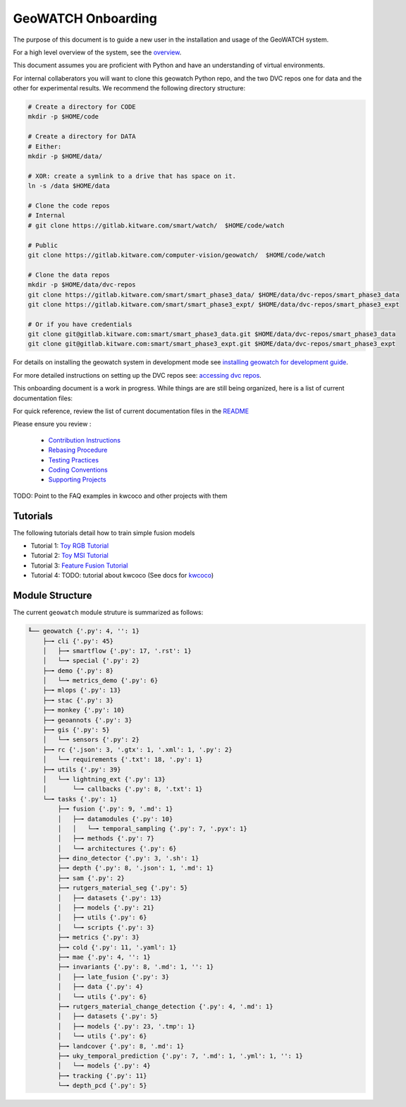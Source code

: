 *******************
GeoWATCH Onboarding
*******************

The purpose of this document is to guide a new user in the installation and
usage of the GeoWATCH system.

For a high level overview of the system, see the `overview <overview.rst>`_.

This document assumes you are proficient with Python and have an understanding
of virtual environments.


For internal collaberators you will want to clone this geowatch Python repo, and
the two DVC repos one for data and the other for experimental results. We
recommend the following directory structure:

.. code:: bash

   # Create a directory for CODE
   mkdir -p $HOME/code

   # Create a directory for DATA
   # Either:
   mkdir -p $HOME/data/

   # XOR: create a symlink to a drive that has space on it.
   ln -s /data $HOME/data

   # Clone the code repos
   # Internal
   # git clone https://gitlab.kitware.com/smart/watch/  $HOME/code/watch

   # Public
   git clone https://gitlab.kitware.com/computer-vision/geowatch/  $HOME/code/watch

   # Clone the data repos
   mkdir -p $HOME/data/dvc-repos
   git clone https://gitlab.kitware.com/smart/smart_phase3_data/ $HOME/data/dvc-repos/smart_phase3_data
   git clone https://gitlab.kitware.com/smart/smart_phase3_expt/ $HOME/data/dvc-repos/smart_phase3_expt

   # Or if you have credentials
   git clone git@gitlab.kitware.com:smart/smart_phase3_data.git $HOME/data/dvc-repos/smart_phase3_data
   git clone git@gitlab.kitware.com:smart/smart_phase3_expt.git $HOME/data/dvc-repos/smart_phase3_expt


For details on installing the geowatch system in development mode see
`installing geowatch for development guide <environment/installing_geowatch.rst>`_.

For more detailed instructions on setting up the DVC repos see:
`accessing dvc repos <data/access_dvc_repos.rst>`_.


This onboarding document is a work in progress. While things are are still
being organized, here is a list of current documentation files:


For quick reference, review the list of current documentation files in the `README <../../README.rst>`_


Please ensure you review :

  + `Contribution Instructions <development/contribution_instructions.rst>`_

  + `Rebasing Procedure <development/rebasing_procedure.rst>`_

  + `Testing Practices <testing/testing_practices.rst>`_

  + `Coding Conventions <development/coding_conventions.rst>`_

  + `Supporting Projects <misc/supporting_projects.rst>`_


TODO: Point to the FAQ examples in kwcoco and other projects with them


Tutorials
---------

The following tutorials detail how to train simple fusion models


* Tutorial 1: `Toy RGB Tutorial <./tutorial/tutorial1_rgb_network.sh>`_

* Tutorial 2: `Toy MSI Tutorial <./tutorial/tutorial2_msi_network.sh>`_

* Tutorial 3: `Feature Fusion Tutorial <./tutorial/tutorial3_feature_fusion.sh>`_

* Tutorial 4: TODO: tutorial about kwcoco (See docs for `kwcoco <https://gitlab.kitware.com/computer-vision/kwcoco>`_)


Module Structure
-----------------

The current ``geowatch`` module struture is summarized as follows:

.. Generated via: python ~/code/watch/dev/maintain/repo_structure_for_readme.py

.. code:: bash

    ╙── geowatch {'.py': 4, '': 1}
        ├─╼ cli {'.py': 45}
        │   ├─╼ smartflow {'.py': 17, '.rst': 1}
        │   └─╼ special {'.py': 2}
        ├─╼ demo {'.py': 8}
        │   └─╼ metrics_demo {'.py': 6}
        ├─╼ mlops {'.py': 13}
        ├─╼ stac {'.py': 3}
        ├─╼ monkey {'.py': 10}
        ├─╼ geoannots {'.py': 3}
        ├─╼ gis {'.py': 5}
        │   └─╼ sensors {'.py': 2}
        ├─╼ rc {'.json': 3, '.gtx': 1, '.xml': 1, '.py': 2}
        │   └─╼ requirements {'.txt': 18, '.py': 1}
        ├─╼ utils {'.py': 39}
        │   └─╼ lightning_ext {'.py': 13}
        │       └─╼ callbacks {'.py': 8, '.txt': 1}
        └─╼ tasks {'.py': 1}
            ├─╼ fusion {'.py': 9, '.md': 1}
            │   ├─╼ datamodules {'.py': 10}
            │   │   └─╼ temporal_sampling {'.py': 7, '.pyx': 1}
            │   ├─╼ methods {'.py': 7}
            │   └─╼ architectures {'.py': 6}
            ├─╼ dino_detector {'.py': 3, '.sh': 1}
            ├─╼ depth {'.py': 8, '.json': 1, '.md': 1}
            ├─╼ sam {'.py': 2}
            ├─╼ rutgers_material_seg {'.py': 5}
            │   ├─╼ datasets {'.py': 13}
            │   ├─╼ models {'.py': 21}
            │   ├─╼ utils {'.py': 6}
            │   └─╼ scripts {'.py': 3}
            ├─╼ metrics {'.py': 3}
            ├─╼ cold {'.py': 11, '.yaml': 1}
            ├─╼ mae {'.py': 4, '': 1}
            ├─╼ invariants {'.py': 8, '.md': 1, '': 1}
            │   ├─╼ late_fusion {'.py': 3}
            │   ├─╼ data {'.py': 4}
            │   └─╼ utils {'.py': 6}
            ├─╼ rutgers_material_change_detection {'.py': 4, '.md': 1}
            │   ├─╼ datasets {'.py': 5}
            │   ├─╼ models {'.py': 23, '.tmp': 1}
            │   └─╼ utils {'.py': 6}
            ├─╼ landcover {'.py': 8, '.md': 1}
            ├─╼ uky_temporal_prediction {'.py': 7, '.md': 1, '.yml': 1, '': 1}
            │   └─╼ models {'.py': 4}
            ├─╼ tracking {'.py': 11}
            └─╼ depth_pcd {'.py': 5}

